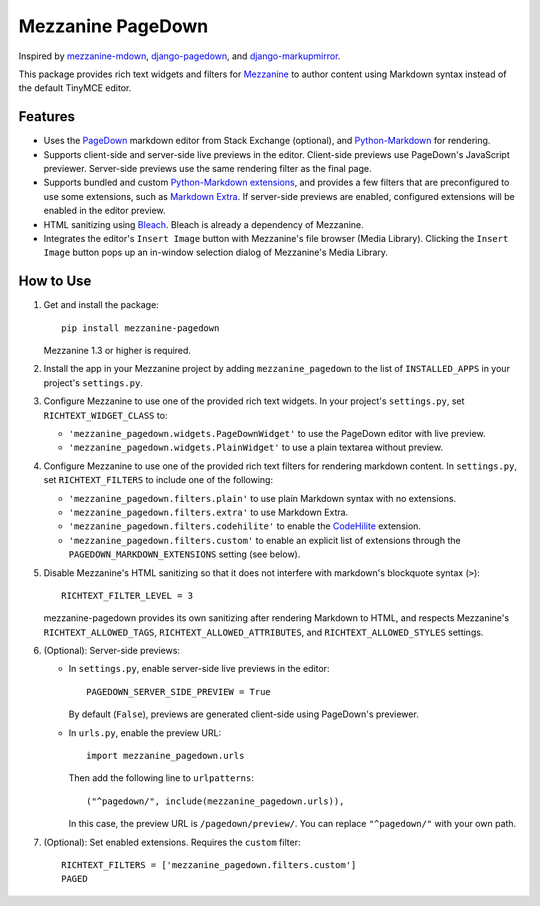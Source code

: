 Mezzanine PageDown
==================

Inspired by
`mezzanine-mdown <https://bitbucket.org/onelson/mezzanine-mdown>`__,
`django-pagedown <https://bitbucket.org/moberley/django-pagedown>`__,
and
`django-markupmirror <https://bitbucket.org/fabianbuechler/django-markupmirror>`__.

This package provides rich text widgets and filters for
`Mezzanine <http://mezzanine.jupo.org/>`__ to author content using
Markdown syntax instead of the default TinyMCE editor.

Features
--------

-  Uses the `PageDown <https://code.google.com/p/pagedown/>`__ markdown
   editor from Stack Exchange (optional), and
   `Python-Markdown <http://pythonhosted.org/Markdown/>`__ for
   rendering.

-  Supports client-side and server-side live previews in the editor.
   Client-side previews use PageDown's JavaScript previewer. Server-side
   previews use the same rendering filter as the final page.

-  Supports bundled and custom `Python-Markdown
   extensions <http://pythonhosted.org/Markdown/extensions/index.html>`__,
   and provides a few filters that are preconfigured to use some
   extensions, such as `Markdown
   Extra <http://pythonhosted.org/Markdown/extensions/extra.html>`__. If
   server-side previews are enabled, configured extensions will be
   enabled in the editor preview.

-  HTML sanitizing using `Bleach <https://github.com/jsocol/bleach>`__.
   Bleach is already a dependency of Mezzanine.

-  Integrates the editor's ``Insert Image`` button with Mezzanine's file
   browser (Media Library). Clicking the ``Insert Image`` button pops up
   an in-window selection dialog of Mezzanine's Media Library.

How to Use
----------

1. Get and install the package:

   ::

       pip install mezzanine-pagedown

   Mezzanine 1.3 or higher is required.

2. Install the app in your Mezzanine project by adding
   ``mezzanine_pagedown`` to the list of ``INSTALLED_APPS`` in your
   project's ``settings.py``.

3. Configure Mezzanine to use one of the provided rich text widgets. In
   your project's ``settings.py``, set ``RICHTEXT_WIDGET_CLASS`` to:

   -  ``'mezzanine_pagedown.widgets.PageDownWidget'`` to use the
      PageDown editor with live preview.

   -  ``'mezzanine_pagedown.widgets.PlainWidget'`` to use a plain
      textarea without preview.

4. Configure Mezzanine to use one of the provided rich text filters for
   rendering markdown content. In ``settings.py``, set
   ``RICHTEXT_FILTERS`` to include one of the following:

   -  ``'mezzanine_pagedown.filters.plain'`` to use plain Markdown
      syntax with no extensions.

   -  ``'mezzanine_pagedown.filters.extra'`` to use Markdown Extra.

   -  ``'mezzanine_pagedown.filters.codehilite'`` to enable the
      `CodeHilite <http://packages.python.org/Markdown/extensions/code_hilite.html>`__
      extension.

   -  ``'mezzanine_pagedown.filters.custom'`` to enable an explicit list
      of extensions through the ``PAGEDOWN_MARKDOWN_EXTENSIONS`` setting
      (see below).

5. Disable Mezzanine's HTML sanitizing so that it does not interfere
   with markdown's blockquote syntax (``>``):

   ::

       RICHTEXT_FILTER_LEVEL = 3

   mezzanine-pagedown provides its own sanitizing after rendering
   Markdown to HTML, and respects Mezzanine's ``RICHTEXT_ALLOWED_TAGS``,
   ``RICHTEXT_ALLOWED_ATTRIBUTES``, and ``RICHTEXT_ALLOWED_STYLES``
   settings.

6. (Optional): Server-side previews:

   -  In ``settings.py``, enable server-side live previews in the
      editor:

      ::

          PAGEDOWN_SERVER_SIDE_PREVIEW = True

      By default (``False``), previews are generated client-side using
      PageDown's previewer.

   -  In ``urls.py``, enable the preview URL:

      ::

          import mezzanine_pagedown.urls

      Then add the following line to ``urlpatterns``:

      ::

          ("^pagedown/", include(mezzanine_pagedown.urls)),

      In this case, the preview URL is ``/pagedown/preview/``. You can
      replace ``"^pagedown/"`` with your own path.

7. (Optional): Set enabled extensions. Requires the ``custom`` filter:

   ::

       RICHTEXT_FILTERS = ['mezzanine_pagedown.filters.custom']
       PAGED

